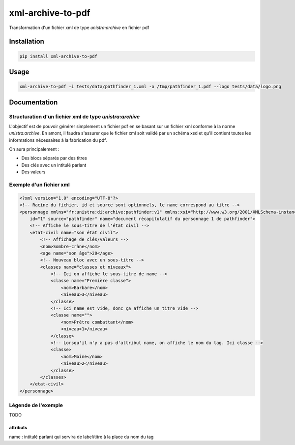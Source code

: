 xml-archive-to-pdf
==================

Transformation d'un fichier xml de type *unistra:archive* en fichier pdf

Installation
------------

.. code-block:: bash

    pip install xml-archive-to-pdf

Usage
-----

.. code-block:: bash

    xml-archive-to-pdf -i tests/data/pathfinder_1.xml -o /tmp/pathfinder_1.pdf --logo tests/data/logo.png

Documentation
-------------

Structuration d'un fichier xml de type *unistra:archive*
********************************************************

L'objectif est de pouvoir générer simplement un fichier pdf en se basant sur un fichier xml conforme à la norme *unistra:archive*.
En amont, il faudra s'assurer que le fichier xml soit validé par un schéma xsd et qu'il contient toutes les informations nécessaires à la fabrication du pdf.

On aura principalement :

* Des blocs séparés par des titres
* Des clés avec un intitulé parlant
* Des valeurs


Exemple d'un fichier xml
************************

.. code-block:: xml

    <?xml version="1.0" encoding="UTF-8"?>
    <!-- Racine du fichier, id et source sont optionnels, le name correspond au titre -->
    <personnage xmlns="fr:unistra:di:archive:pathfinder:v1" xmlns:xsi="http://www.w3.org/2001/XMLSchema-instance" xsi:schemaLocation="fr:unistra:di:archive:pathfinder:v1 pathfinder_v1.xsd"
        id="1" source="pathfinder" name="document récapitulatif du personnage 1 de pathfinder">
        <!-- Affiche le sous-titre de l'état civil -->
        <etat-civil name="son état civil">
            <!-- Affichage de clés/valeurs -->
            <nom>Sombre-crâne</nom>
            <age name="son âge">20</age>
            <!-- Nouveau bloc avec un sous-titre -->
            <classes name="classes et niveaux">
                <!-- Ici on affiche le sous-titre de name -->
                <classe name="Première classe">
                    <nom>Barbare</nom>
                    <niveau>3</niveau>
                </classe>
                <!-- Ici name est vide, donc ça affiche un titre vide -->
                <classe name="">
                    <nom>Prêtre combattant</nom>
                    <niveau>1</niveau>
                </classe>
                <!-- Lorsqu'il n'y a pas d'attribut name, on affiche le nom du tag. Ici classe -->
                <classe>
                    <nom>Moine</nom>
                    <niveau>2</niveau>
                </classe>
            </classes>
        </etat-civil>
    </personnage>



Légende de l'exemple
********************

TODO

attributs
#########

name : intitulé parlant qui servira de label/titre à la place du nom du tag
